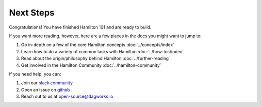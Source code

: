 ==============
Next Steps
==============

Congratulations! You have finished Hamilton 101 and are ready to build.

If you want more reading, however, here are a few places in the docs you might want to jump to:

#. Go in-depth on a few of the core Hamilton concepts :doc:`../concepts/index`
#. Learn how to do a variety of common tasks with Hamilton :doc:`../how-tos/index`
#. Read about the origin/philosophy behind Hamilton :doc:`../further-reading`
#. Get involved in the Hamilton Community :doc:`../hamilton-community`

If you need help, you can:

#. Join our `slack community <https://join.slack.com/t/hamilton-opensource/shared\_invite/zt-1bjs72asx-wcUTgH7q7QX1igiQ5bbdcg>`_
#. Open an issue on `github <https://github.com/DAGWorks-Inc/hamilton/issues/new/choose>`_
#. Reach out to us at open-source@dagworks.io
